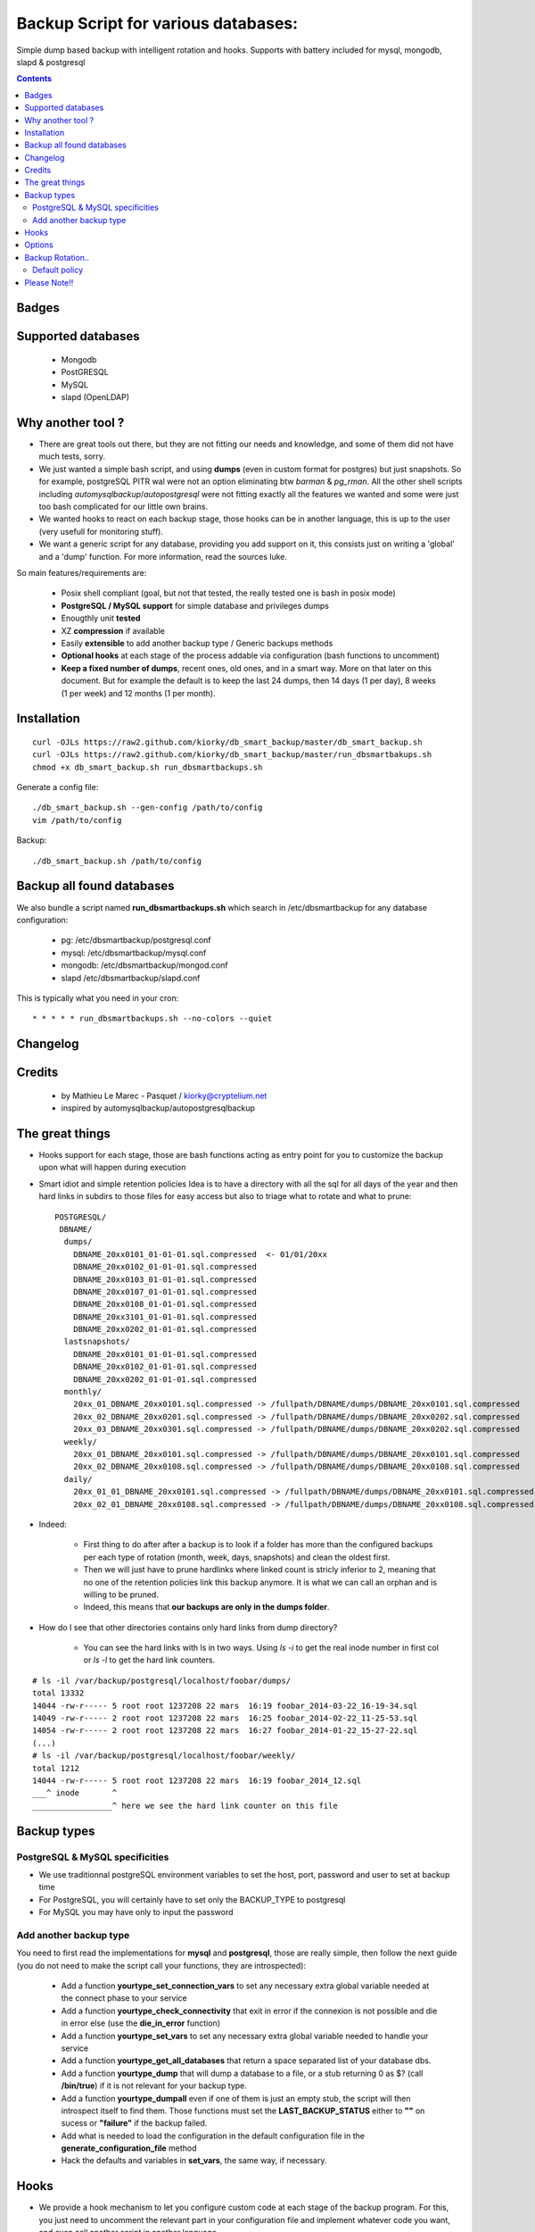 =====================================================
Backup Script for various databases:
=====================================================
Simple dump based backup with intelligent rotation and hooks.
Supports with battery included for mysql, mongodb, slapd & postgresql

.. contents::


Badges
------

.. image:: https://travis-ci.org/kiorky/db_smart_backup.png
    :target: http://travis-ci.org/kiorky/db_smart_backup

Supported databases
-------------------
    - Mongodb
    - PostGRESQL
    - MySQL
    - slapd (OpenLDAP)

Why another tool ?
--------------------
- There are great tools out there, but they are not fitting our needs and
  knowledge, and some of them did not have much tests, sorry.
- We just wanted a simple bash script, and using **dumps** (even in custom format
  for postgres) but just snapshots. So for example, postgreSQL PITR wal were not an
  option eliminating btw *barman* & *pg_rman*. All the other shell scripts including
  *automysqlbackup*/*autopostgresql* were not fitting exactly all the features we
  wanted and some were just too bash complicated for our little own brains.
- We wanted hooks to react on each backup stage, those hooks can be in another
  language, this is up to the user (very usefull for monitoring stuff).
- We want a generic script for any database, providing you add support on
  it, this consists just on writing a 'global' and a 'dump' function. For more
  information, read the sources luke.


So main features/requirements are:

    - Posix shell compliant (goal, but not that tested, the really tested one
      is bash in posix mode)
    - **PostgreSQL / MySQL support** for simple database and privileges
      dumps
    - Enougthly unit **tested**
    - XZ **compression** if available
    - Easily **extensible** to add another backup type / Generic backups methods
    - **Optional hooks** at each stage of the process addable via configuration
      (bash functions to uncomment)
    - **Keep a fixed number of dumps**, recent ones, old ones, and in a smart way.
      More on that later on this document. But for example the default is to keep
      the last 24 dumps, then 14 days (1 per day), 8 weeks (1 per week) and 12
      months (1 per month).


Installation
------------
::

    curl -OJLs https://raw2.github.com/kiorky/db_smart_backup/master/db_smart_backup.sh
    curl -OJLs https://raw2.github.com/kiorky/db_smart_backup/master/run_dbsmartbakups.sh
    chmod +x db_smart_backup.sh run_dbsmartbackups.sh

Generate a config file::

    ./db_smart_backup.sh --gen-config /path/to/config
    vim /path/to/config

Backup::

    ./db_smart_backup.sh /path/to/config

Backup all found databases
------------------------------
We also bundle a script named **run_dbsmartbackups.sh** which search in /etc/dbsmartbackup for any database configuration:

    -  pg: /etc/dbsmartbackup/postgresql.conf
    -  mysql: /etc/dbsmartbackup/mysql.conf
    -  mongodb: /etc/dbsmartbackup/mongod.conf
    -  slapd /etc/dbsmartbackup/slapd.conf

This is typically what you need in your cron::

    * * * * * run_dbsmartbackups.sh --no-colors --quiet

Changelog
----------

Credits
-------------
  - by Mathieu Le Marec - Pasquet / kiorky@cryptelium.net
  - inspired by automysqlbackup/autopostgresqlbackup

The great things
-----------------
- Hooks support for each stage, those are bash functions acting as entry point
  for you to customize the backup upon what will happen during execution
- Smart idiot and simple retention policies
  Idea is to have a directory with all the sql for all days of the year
  and then hard links in subdirs to those files for easy access
  but also to triage what to rotate and what to prune::

    POSTGRESQL/
     DBNAME/
      dumps/
        DBNAME_20xx0101_01-01-01.sql.compressed  <- 01/01/20xx
        DBNAME_20xx0102_01-01-01.sql.compressed
        DBNAME_20xx0103_01-01-01.sql.compressed
        DBNAME_20xx0107_01-01-01.sql.compressed
        DBNAME_20xx0108_01-01-01.sql.compressed
        DBNAME_20xx3101_01-01-01.sql.compressed
        DBNAME_20xx0202_01-01-01.sql.compressed
      lastsnapshots/
        DBNAME_20xx0101_01-01-01.sql.compressed
        DBNAME_20xx0102_01-01-01.sql.compressed
        DBNAME_20xx0202_01-01-01.sql.compressed
      monthly/
        20xx_01_DBNAME_20xx0101.sql.compressed -> /fullpath/DBNAME/dumps/DBNAME_20xx0101.sql.compressed
        20xx_02_DBNAME_20xx0201.sql.compressed -> /fullpath/DBNAME/dumps/DBNAME_20xx0202.sql.compressed
        20xx_03_DBNAME_20xx0301.sql.compressed -> /fullpath/DBNAME/dumps/DBNAME_20xx0202.sql.compressed
      weekly/
        20xx_01_DBNAME_20xx0101.sql.compressed -> /fullpath/DBNAME/dumps/DBNAME_20xx0101.sql.compressed
        20xx_02_DBNAME_20xx0108.sql.compressed -> /fullpath/DBNAME/dumps/DBNAME_20xx0108.sql.compressed
      daily/
        20xx_01_01_DBNAME_20xx0101.sql.compressed -> /fullpath/DBNAME/dumps/DBNAME_20xx0101.sql.compressed
        20xx_02_01_DBNAME_20xx0108.sql.compressed -> /fullpath/DBNAME/dumps/DBNAME_20xx0108.sql.compressed

- Indeed:

    - First thing to do after after a backup is to look if a folder has more than the
      configured backups per each type of rotation (month, week, days, snapshots)
      and clean the oldest first.
    - Then we will just have to prune hardlinks where linked count is stricly inferior to 2,
      meaning that no one of the retention policies link this backup anymore. It
      is what we can call an orphan and is willing to be pruned.
    - Indeed, this means that **our backups are only in the dumps folder**.

- How do I see that other directories contains only hard links from dump directory?

    - You can see the hard links with ls in two ways. Using `ls -i` to get the
      real inode number in first col or `ls -l` to get the hard link counters.
::

    # ls -il /var/backup/postgresql/localhost/foobar/dumps/
    total 13332
    14044 -rw-r----- 5 root root 1237208 22 mars  16:19 foobar_2014-03-22_16-19-34.sql
    14049 -rw-r----- 2 root root 1237208 22 mars  16:25 foobar_2014-02-22_11-25-53.sql
    14054 -rw-r----- 2 root root 1237208 22 mars  16:27 foobar_2014-01-22_15-27-22.sql
    (...)
    # ls -il /var/backup/postgresql/localhost/foobar/weekly/
    total 1212
    14044 -rw-r----- 5 root root 1237208 22 mars  16:19 foobar_2014_12.sql
    ___^ inode       ^
    _________________^ here we see the hard link counter on this file



Backup types
-------------
PostgreSQL & MySQL specificities
++++++++++++++++++++++++++++++++++++++++
- We use traditionnal postgreSQL environment variables to set the host, port, password and user to set at backup
  time

- For PostgreSQL, you will certainly have to set only the BACKUP_TYPE to
  postgresql
- For MySQL you may have only to input the password

Add another backup type
++++++++++++++++++++++++
You need to first read the implementations for **mysql** and **postgresql**, those are
really simple, then follow the next guide (you do not need to make the script
call your functions, they are introspected):

    - Add a function **yourtype_set_connection_vars** to set any necessary extra global variable needed
      at the connect phase to your service
    - Add a function **yourtype_check_connectivity** that exit in error if the
      connexion is not possible and die in error else (use the **die_in_error**
      function)
    - Add a function **yourtype_set_vars** to set any necessary extra global variable needed
      to handle your service
    - Add a function **yourtype_get_all_databases** that return a space separated
      list of your database dbs.
    - Add a function **yourtype_dump** that will dump a database to a file, or a
      stub returning 0 as $? (call **/bin/true**) if it is not relevant for your
      backup type.
    - Add a function **yourtype_dumpall** even if one of them
      is just an empty stub, the script will then introspect itself to find
      them. Those functions must set the **LAST_BACKUP_STATUS** either to **""**
      on sucess or **"failure"** if the backup failed.
    - Add what is needed to load the configuration in the default configuration
      file in the **generate_configuration_file** method
    - Hack the defaults and variables in **set_vars**, the same way, if
      necessary.

Hooks
---------
- We provide a hook mechanism to let you configure custom code at each stage of
  the backup program. For this, you just need to uncomment the relevant part in
  your configuration file and implement whatever code you want, and even call
  another script in another language.

  - after the backup program starts: **pre_backup_hook**
  - after the global backup(failure): **postglobalbackup_hook**
  - after the global backup: **post_global_backup_failure_hook**
  - after specific db backup: **post_dbbackup_hook**
  - after specific db backup(failure): **post_db_backup_failure_hook**
  - after the backups rotation: **post_rotate_hook**
  - after the backups orphans cleanups: **post_cleanup_hook**
  - at backup end: **post_backup_hook**

- Think that you will have access in the environment of
  the hook to all the variables defined and exported by the script.
  You just have to check by reading the source what to test and how.

Options
-----------
- Read the script header to know what each option can do
- You'll need to tweak at least:

    - The database identifiers
    - The backup root location (/var/backup/<type> by default)
    - Which type of backup to do (maybe only postgresql)
    - The retention policy (there's a default one)


Backup Rotation..
------------------
We use hardlinks to achieve that but be aware that it may have filesystem limits:
    - number of databases backed up (a lot if every possible anyway on modern filesystems (2^32 hardlinks)
      and count something for the max like **366x2+57+12** for a year and a db.
    - and all subdirs should be on the same mounted point than the **dumps** directory.

Default policy
++++++++++++++
- We keep the **24** last done dumps
- We keep **14** days left
- We keep 1 backup per week for the last **8** weeks
- We keep 1 backup per month for the last **12** months

Please Note!!
--------------
I take no responsability for any data loss or corruption when using this script..
This script will not help in the event of a hard drive crash. If a
copy of the backup has not be stored offline or on another PC..
You should copy your backups offline regularly for best protection.
Happy backing up...
